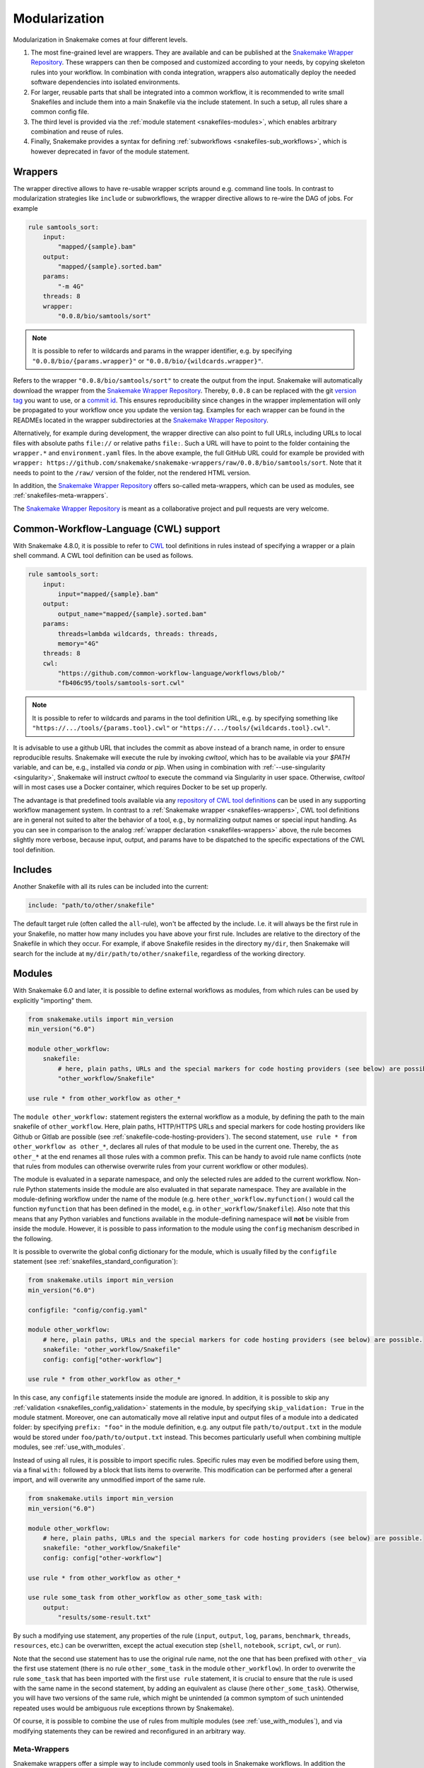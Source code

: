 .. snakefiles-modularization:

.. _Snakemake Wrapper Repository: https://snakemake-wrappers.readthedocs.io

==============
Modularization
==============

Modularization in Snakemake comes at four different levels.

1. The most fine-grained level are wrappers. They are available and can be published at the `Snakemake Wrapper Repository`_. These wrappers can then be composed and customized according to your needs, by copying skeleton rules into your workflow. In combination with conda integration, wrappers also automatically deploy the needed software dependencies into isolated environments.
2. For larger, reusable parts that shall be integrated into a common workflow, it is recommended to write small Snakefiles and include them into a main Snakefile via the include statement. In such a setup, all rules share a common config file.
3. The third level is provided via the :ref:`module statement <snakefiles-modules>`, which enables arbitrary combination and reuse of rules.
4. Finally, Snakemake provides a syntax for defining :ref:`subworkflows <snakefiles-sub_workflows>`, which is however deprecated in favor of the module statement.


.. _snakefiles-wrappers:

--------
Wrappers
--------

The wrapper directive allows to have re-usable wrapper scripts around e.g. command line tools.
In contrast to modularization strategies like ``include`` or subworkflows, the wrapper directive allows to re-wire the DAG of jobs.
For example

.. code-block:: python

    rule samtools_sort:
        input:
            "mapped/{sample}.bam"
        output:
            "mapped/{sample}.sorted.bam"
        params:
            "-m 4G"
        threads: 8
        wrapper:
            "0.0.8/bio/samtools/sort"

.. note::

    It is possible to refer to wildcards and params in the wrapper identifier, e.g. by specifying ``"0.0.8/bio/{params.wrapper}"`` or ``"0.0.8/bio/{wildcards.wrapper}"``.

Refers to the wrapper ``"0.0.8/bio/samtools/sort"`` to create the output from the input.
Snakemake will automatically download the wrapper from the `Snakemake Wrapper Repository`_.
Thereby, ``0.0.8`` can be replaced with the git `version tag <https://github.com/snakemake/snakemake-wrappers/releases>`_ you want to use, or a `commit id <https://github.com/snakemake/snakemake-wrappers/commits>`_.
This ensures reproducibility since changes in the wrapper implementation will only be propagated to your workflow once you update the version tag.
Examples for each wrapper can be found in the READMEs located in the wrapper subdirectories at the `Snakemake Wrapper Repository`_.

Alternatively, for example during development, the wrapper directive can also point to full URLs, including URLs to local files with absolute paths ``file://`` or relative paths ``file:``.
Such a URL will have to point to the folder containing the ``wrapper.*`` and ``environment.yaml`` files.
In the above example, the full GitHub URL could for example be provided with ``wrapper: https://github.com/snakemake/snakemake-wrappers/raw/0.0.8/bio/samtools/sort``.
Note that it needs to point to the ``/raw/`` version of the folder, not the rendered HTML version.

In addition, the `Snakemake Wrapper Repository`_ offers so-called meta-wrappers, which can be used as modules, see :ref:`snakefiles-meta-wrappers`.

The `Snakemake Wrapper Repository`_ is meant as a collaborative project and pull requests are very welcome.


.. _cwl:

--------------------------------------
Common-Workflow-Language (CWL) support
--------------------------------------

With Snakemake 4.8.0, it is possible to refer to `CWL <https://www.commonwl.org/>`_ tool definitions in rules instead of specifying a wrapper or a plain shell command.
A CWL tool definition can be used as follows.

.. code-block:: python

    rule samtools_sort:
        input:
            input="mapped/{sample}.bam"
        output:
            output_name="mapped/{sample}.sorted.bam"
        params:
            threads=lambda wildcards, threads: threads,
            memory="4G"
        threads: 8
        cwl:
            "https://github.com/common-workflow-language/workflows/blob/"
            "fb406c95/tools/samtools-sort.cwl"

.. note::

    It is possible to refer to wildcards and params in the tool definition URL, e.g. by specifying something like ``"https://.../tools/{params.tool}.cwl"`` or ``"https://.../tools/{wildcards.tool}.cwl"``.

It is advisable to use a github URL that includes the commit as above instead of a branch name, in order to ensure reproducible results.
Snakemake will execute the rule by invoking `cwltool`, which has to be available via your `$PATH` variable, and can be, e.g., installed via `conda` or `pip`.
When using in combination with :ref:`--use-singularity <singularity>`, Snakemake will instruct `cwltool` to execute the command via Singularity in user space.
Otherwise, `cwltool` will in most cases use a Docker container, which requires Docker to be set up properly.

The advantage is that predefined tools available via any `repository of CWL tool definitions <https://www.commonwl.org/#Repositories_of_CWL_Tools_and_Workflows>`_ can be used in any supporting workflow management system.
In contrast to a :ref:`Snakemake wrapper <snakefiles-wrappers>`, CWL tool definitions are in general not suited to alter the behavior of a tool, e.g., by normalizing output names or special input handling.
As you can see in comparison to the analog :ref:`wrapper declaration <snakefiles-wrappers>` above, the rule becomes slightly more verbose, because input, output, and params have to be dispatched to the specific expectations of the CWL tool definition.

.. _snakefiles-includes:

--------
Includes
--------

Another Snakefile with all its rules can be included into the current:

.. code-block:: python

    include: "path/to/other/snakefile"

The default target rule (often called the ``all``-rule), won't be affected by the include.
I.e. it will always be the first rule in your Snakefile, no matter how many includes you have above your first rule.
Includes are relative to the directory of the Snakefile in which they occur.
For example, if above Snakefile resides in the directory ``my/dir``, then Snakemake will search for the include at ``my/dir/path/to/other/snakefile``, regardless of the working directory.


.. _snakefiles-modules:

-------
Modules
-------

With Snakemake 6.0 and later, it is possible to define external workflows as modules, from which rules can be used by explicitly "importing" them.

.. code-block:: python

    from snakemake.utils import min_version
    min_version("6.0")

    module other_workflow:
        snakefile:
            # here, plain paths, URLs and the special markers for code hosting providers (see below) are possible.
            "other_workflow/Snakefile"
    
    use rule * from other_workflow as other_*

The ``module other_workflow:`` statement registers the external workflow as a module, by defining the path to the main snakefile of ``other_workflow``.
Here, plain paths, HTTP/HTTPS URLs and special markers for code hosting providers like Github or Gitlab are possible (see :ref:`snakefile-code-hosting-providers`).
The second statement, ``use rule * from other_workflow as other_*``, declares all rules of that module to be used in the current one.
Thereby, the ``as other_*`` at the end renames all those rules with a common prefix.
This can be handy to avoid rule name conflicts (note that rules from modules can otherwise overwrite rules from your current workflow or other modules).

The module is evaluated in a separate namespace, and only the selected rules are added to the current workflow.
Non-rule Python statements inside the module are also evaluated in that separate namespace.
They are available in the module-defining workflow under the name of the module (e.g. here ``other_workflow.myfunction()`` would call the function ``myfunction`` that has been defined in the model, e.g. in ``other_workflow/Snakefile``).
Also note that this means that any Python variables and functions available in the module-defining namespace will **not** be visible from inside the module.
However, it is possible to pass information to the module using the ``config`` mechanism described in the following.

It is possible to overwrite the global config dictionary for the module, which is usually filled by the ``configfile`` statement (see :ref:`snakefiles_standard_configuration`):

.. code-block:: python

    from snakemake.utils import min_version
    min_version("6.0")

    configfile: "config/config.yaml"

    module other_workflow:
        # here, plain paths, URLs and the special markers for code hosting providers (see below) are possible.
        snakefile: "other_workflow/Snakefile"
        config: config["other-workflow"]
    
    use rule * from other_workflow as other_*

In this case, any ``configfile`` statements inside the module are ignored.
In addition, it is possible to skip any :ref:`validation <snakefiles_config_validation>` statements in the module, by specifying ``skip_validation: True`` in the module statment.
Moreover, one can automatically move all relative input and output files of a module into a dedicated folder: by specifying ``prefix: "foo"`` in the module definition, e.g. any output file ``path/to/output.txt`` in the module would be stored under ``foo/path/to/output.txt`` instead.
This becomes particularly usefull when combining multiple modules, see :ref:`use_with_modules`.

Instead of using all rules, it is possible to import specific rules.
Specific rules may even be modified before using them, via a final ``with:`` followed by a block that lists items to overwrite.
This modification can be performed after a general import, and will overwrite any unmodified import of the same rule.

.. code-block:: python

    from snakemake.utils import min_version
    min_version("6.0")

    module other_workflow:
        # here, plain paths, URLs and the special markers for code hosting providers (see below) are possible.
        snakefile: "other_workflow/Snakefile"
        config: config["other-workflow"]

    use rule * from other_workflow as other_*

    use rule some_task from other_workflow as other_some_task with:
        output:
            "results/some-result.txt"

By such a modifying use statement, any properties of the rule (``input``, ``output``, ``log``, ``params``, ``benchmark``, ``threads``, ``resources``, etc.) can be overwritten, except the actual execution step (``shell``, ``notebook``, ``script``, ``cwl``, or ``run``).

Note that the second use statement has to use the original rule name, not the one that has been prefixed with ``other_`` via the first use statement (there is no rule ``other_some_task`` in the module ``other_workflow``).
In order to overwrite the rule ``some_task`` that has been imported with the first ``use rule`` statement, it is crucial to ensure that the rule is used with the same name in the second statement, by adding an equivalent ``as`` clause (here ``other_some_task``).
Otherwise, you will have two versions of the same rule, which might be unintended (a common symptom of such unintended repeated uses would be ambiguous rule exceptions thrown by Snakemake).

Of course, it is possible to combine the use of rules from multiple modules (see :ref:`use_with_modules`), and via modifying statements they can be rewired and reconfigured in an arbitrary way.

..  _snakefiles-meta-wrappers:

~~~~~~~~~~~~~
Meta-Wrappers
~~~~~~~~~~~~~

Snakemake wrappers offer a simple way to include commonly used tools in Snakemake workflows.
In addition the `Snakemake Wrapper Repository`_ offers so-called meta-wrappers, which are combinations of wrappers, meant to perform common tasks.
Both wrappers and meta-wrappers are continously tested.
The module statement also allows to easily use meta-wrappers, for example:

.. code-block:: python

    from snakemake.utils import min_version
    min_version("6.0")

    configfile: "config.yaml"


    module bwa_mapping:
        meta_wrapper: "0.72.0/meta/bio/bwa_mapping"


    use rule * from bwa_mapping


    def get_input(wildcards):
        return config["samples"][wildcards.sample]


    use rule bwa_mem from bwa_mapping with:
        input:
            get_input


First, we define the meta-wrapper as a module.
Next, we declare all rules from the module to be used.
And finally, we overwrite the input directive of the rule ``bwa_mem`` such that the raw data is taken from the place where our workflow configures it via it's config file.

.. _snakefiles-sub_workflows:

-------------
Sub-Workflows
-------------

Snakemake allows to depend on the output of other workflows as sub-workflows.
However, note that sub-workflows are deprecated in favor of :ref:`modules <snakefiles-modules>`.
A sub-workflow is executed independently before the current workflow is executed.
Thereby, Snakemake ensures that all files the current workflow depends on are created or updated if necessary.
This allows to create links between otherwise separate data analyses.

.. code-block:: python

    subworkflow otherworkflow:
        workdir:
            "../path/to/otherworkflow"
        snakefile:
            "../path/to/otherworkflow/Snakefile"
        configfile:
            "path/to/custom_configfile.yaml"

    rule a:
        input:
            otherworkflow("test.txt")
        output: ...
        shell:  ...

Here, the subworkflow is named "otherworkflow" and it is located in the working directory ``../path/to/otherworkflow``.
The snakefile is in the same directory and called ``Snakefile``.
If ``snakefile`` is not defined for the subworkflow, it is assumed be located in the workdir location and called ``Snakefile``, hence, above we could have left the ``snakefile`` keyword out as well.
If ``workdir`` is not specified, it is assumed to be the same as the current one.
The (optional) definition of a ``configfile`` allows to parameterize the subworkflow as needed.
Files that are output from the subworkflow that we depend on are marked with the ``otherworkflow`` function (see the input of rule a).
This function automatically determines the absolute path to the file (here ``../path/to/otherworkflow/test.txt``).

When executing, snakemake first tries to create (or update, if necessary) ``test.txt`` (and all other possibly mentioned dependencies) by executing the subworkflow.
Then the current workflow is executed.
This can also happen recursively, since the subworkflow may have its own subworkflows as well.

Note that subworkflow rules will not be displayed in a :ref:`Snakemake report <snakefiles-reports>` generated from the surrounding workflow.


.. _snakefile-code-hosting-providers:

----------------------
Code hosting providers
----------------------

To obtain the correct URL to an external source code resource (e.g. a snakefile, see :ref:`snakefiles-modules`), Snakemake provides markers for code hosting providers.
Currently, Github 

.. code-block:: python

    github("owner/repo", path="workflow/Snakefile", tag="v1.0.0")


and Gitlab are supported:

.. code-block:: python

    gitlab("owner/repo", path="workflow/Snakefile", tag="v1.0.0")

For the latter, it is also possible to specify an alternative host and/or a token for accessing private repositories, e.g.

.. code-block:: python

    gitlab("owner/repo", path="workflow/Snakefile", tag="v1.0.0", host="somecustomgitlab.org", token="glpat-2Dw4aco9i_ADAsd_erZs")


While specifying a tag is highly encouraged, it is alternatively possible to specify a `commit` or a `branch` via respective keyword arguments.
Note that only when specifying a tag or a commit, Snakemake is able to persistently cache the source, thereby avoiding to repeatedly query it in case of multiple executions.
